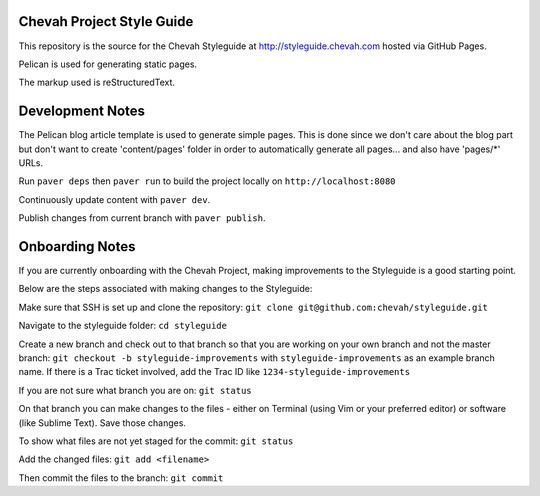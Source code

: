 Chevah Project Style Guide
==========================

This repository is the source for the Chevah Styleguide at
http://styleguide.chevah.com hosted via GitHub Pages.

Pelican is used for generating static pages. 

The markup used is reStructuredText.

Development Notes
==================

The Pelican blog article template is used to generate simple pages.
This is done since we don't care about the blog part but don't want to create
'content/pages' folder in order to automatically generate all pages...
and also have 'pages/*' URLs.

Run ``paver deps`` then ``paver run`` to build the project locally on
``http://localhost:8080``

Continuously update content with ``paver dev``.

Publish changes from current branch with ``paver publish``.

Onboarding Notes
================

If you are currently onboarding with the Chevah Project, making improvements to
the Styleguide is a good starting point.

Below are the steps associated with making changes to the Styleguide:

Make sure that SSH is set up and clone the repository:
``git clone git@github.com:chevah/styleguide.git``

Navigate to the styleguide folder: ``cd styleguide``

Create a new branch and check out to that branch so that you are working on
your own branch and not the master branch:
``git checkout -b styleguide-improvements`` with
``styleguide-improvements`` as an example branch name.
If there is a Trac ticket involved, add the Trac ID like
``1234-styleguide-improvements``

If you are not sure what branch you are on: ``git status``

On that branch you can make changes to the files - either on Terminal
(using Vim or your preferred editor) or software (like Sublime Text).
Save those changes.

To show what files are not yet staged for the commit: ``git status``

Add the changed files: ``git add <filename>``

Then commit the files to the branch: ``git commit``
